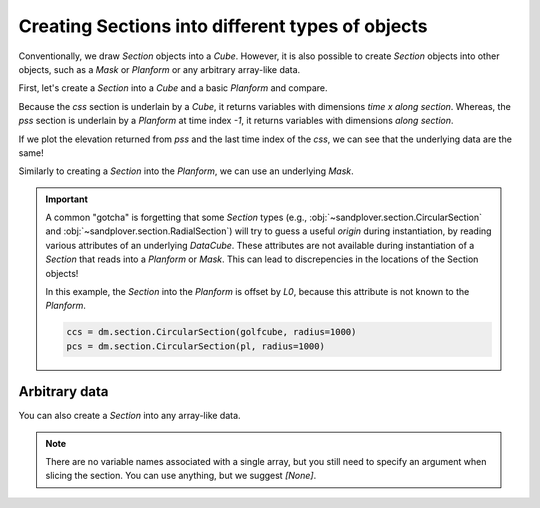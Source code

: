 Creating Sections into different types of objects
-------------------------------------------------

Conventionally, we draw `Section` objects into a `Cube`. However, it is also possible to create `Section` objects into other objects, such as a `Mask` or `Planform` or any arbitrary array-like data.

First, let's create a `Section` into a `Cube` and a basic `Planform` and compare.

.. plot::
    :include-source:
    :context: reset

    golfcube = dm.sample_data.golf()
    pl = dm.plan.Planform(golfcube, idx=-1)

    css = dm.section.StrikeSection(golfcube, distance=1200)
    pss = dm.section.StrikeSection(pl, distance=1200)

    fig, ax = plt.subplots()
    golfcube.quick_show('eta', idx=-1)
    css.show_trace(ax=ax)
    pss.show_trace('--', ax=ax)
    plt.show()


Because the `css` section is underlain by a `Cube`, it returns variables with dimensions `time x along section`. Whereas, the `pss` section is underlain by a `Planform` at time index `-1`, it returns variables with dimensions `along section`.

If we plot the elevation returned from `pss` and the last time index of the `css`, we can see that the underlying data are the same!

.. plot::
    :include-source:
    :context: close-figs

    fig, ax = plt.subplots()

    ax.plot(css.s, css['eta'][-1, :])
    ax.plot(pss.s, pss['eta'], '--')

    plt.show()


Similarly to creating a `Section` into the `Planform`, we can use an underlying `Mask`.

.. plot::
    :include-source:
    :context:

    EM = dm.mask.ElevationMask(
        golfcube["eta"][-1],
        elevation_threshold=0)
    mss = dm.section.StrikeSection(EM, distance=1200)

    ax.plot(mss.s, mss['mask'], ':')

    plt.show()


.. important::

    A common "gotcha" is forgetting that some `Section` types (e.g., :obj:`~sandplover.section.CircularSection` and :obj:`~sandplover.section.RadialSection`) will try to guess a useful `origin` during instantiation, by reading various attributes of an underlying `DataCube`. These attributes are not available during instantiation of a `Section` that reads into a `Planform` or `Mask`. This can lead to discrepencies in the locations of the Section objects!

    In this example, the `Section` into the `Planform` is offset by `L0`, because this attribute is not known to the `Planform`.

    .. code::

        ccs = dm.section.CircularSection(golfcube, radius=1000)
        pcs = dm.section.CircularSection(pl, radius=1000)

    .. plot::
        :context: close-figs

        ccs = dm.section.CircularSection(golfcube, radius=1000)
        pcs = dm.section.CircularSection(pl, radius=1000)

        fig, ax = plt.subplots()
        golfcube.quick_show('eta', idx=-1)
        ccs.show_trace(ax=ax)
        pcs.show_trace('--', ax=ax)
        plt.tight_layout()
        plt.show()


Arbitrary data
~~~~~~~~~~~~~~

You can also create a `Section` into any array-like data.

.. plot::
    :include-source:
    :context: close-figs

    arr = np.random.uniform(size=(100, 200))
    arrss = dm.section.StrikeSection(arr, distance_idx=30)

.. note::

    There are no variable names associated with a single array, but you still need to specify an argument when slicing the section. You can use anything, but we suggest `[None]`.

    .. plot::
        :include-source:
        :context:

        fig, ax = plt.subplots()
        ax.plot(arrss[None])
        plt.show()
